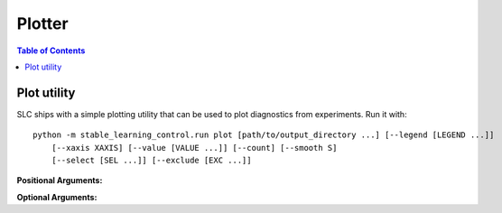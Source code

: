 =======
Plotter
=======

.. contents:: Table of Contents

.. _plot:

Plot utility
============

SLC ships with a simple plotting utility that can be used to plot diagnostics from experiments. Run it with:

.. parsed-literal::

    python -m stable_learning_control.run plot [path/to/output_directory ...] [--legend [LEGEND ...]]
        [--xaxis XAXIS] [--value [VALUE ...]] [--count] [--smooth S]
        [--select [SEL ...]] [--exclude [EXC ...]]

**Positional Arguments:**

.. option:: logdir

    :obj:`list of strings`. As many log directories (or prefixes to log directories, which the plotter will autocomplete internally) as you'd like to plot from. Logdirs will be searched recursively for experiment outputs.

    .. admonition:: You Should Know

        The internal autocompleting is handy! Suppose you have run several experiments to compare performance between different algorithms, resulting in a log directory structure of:

        .. parsed-literal::

            data/
                bench_algo1/
                    bench_algo1-seed0/
                    bench_algo1-seed10/
                bench_algo2/
                    bench_algo2-seed0/
                    bench_algo2-seed10/

        You can quickly produce a graph comparing algo1 and algo2 with:

        .. parsed-literal::

            python stable_learning_control/utils/plot.py data/bench_algo

        relying on the autocomplete to find both ``data/bench_algo1`` and ``data/bench_algo2``.

**Optional Arguments:**

.. option:: -l, --legend=[LEGEND ...]

    :obj:`list of strings`. Optional way to specify legend for the plot. The plotter legend will automatically use the ``exp_name`` from the ``config.json`` file, unless you tell it otherwise through this flag. This only works if you provide a name for each directory that will get plotted. (Note: this may not be the same as the number of logdir args you provide! Recall that the plotter looks for autocompletes of the logdir args: there may be more than one match for a given logdir prefix, and you will need to provide a legend string for each one of those matches---unless you have removed some of them as candidates via selection or exclusion rules (below).)

.. option:: -x, --xaxis=XAXIS, default='step'

    :obj:`str`. Pick what column from the data is used for the x-axis.

.. option:: -y, --value=[VALUE ...], default='Performance'

    :obj:`list of strings`. Pick what columns from the data to graph on the y-axis. Submitting multiple values will produce multiple graphs. Defaults to
    ``Performance``, which is not an actual output of any algorithm. Instead, ``Performance`` refers to either ``AverageEpRet``, the
    correct performance measure for the on-policy algorithms, or ``AverageTestEpRet``, the correct performance measure for the off-policy
    algorithms. The plotter will automatically figure out which of ``AverageEpRet`` or ``AverageTestEpRet`` to report for each logdir.

.. option:: --count, default=False

    Optional flag. By default, the plotter shows y-values averaged across all results that share an ``exp_name``, typically a set of identical experiments that only vary in the random seed. But if you'd like to see all of those curves separately, use the ``--count`` flag.

.. option:: -s, --smooth=S, default=1

    :obj:`int`. Smooth data by averaging it over a fixed window. This parameter says how wide the averaging window will be.

.. option:: --select=[SEL ...]

    :obj:`list of strings`. Optional selection rule: the plotter will only show curves from logdirs containing all these substrings.

.. option:: --exclude=[EXC ...]

    :obj:`list of strings`. Optional exclusion rule: plotter will only show curves from logdirs that do not contain these substrings.
